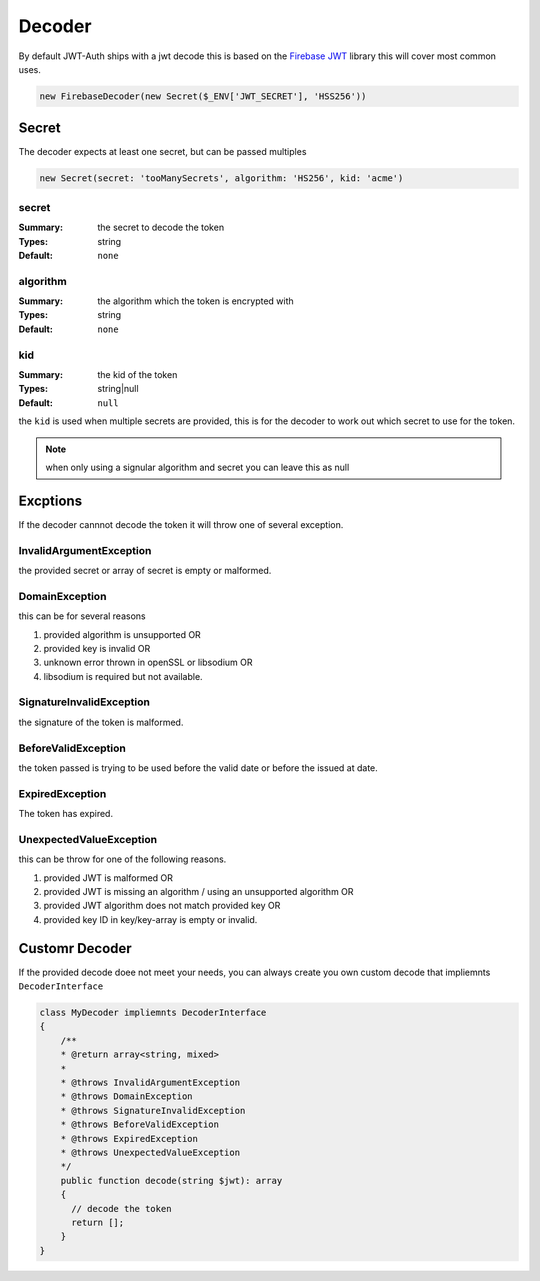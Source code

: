 =======
Decoder
=======

By default JWT-Auth ships with a jwt decode this is based on the
`Firebase JWT <https://github.com/firebase/php-jwt>`_ library this will cover
most common uses.

.. code-block:: php

  new FirebaseDecoder(new Secret($_ENV['JWT_SECRET'], 'HSS256'))

Secret
======

The decoder expects at least one secret, but can be passed multiples

.. code-block:: php

  new Secret(secret: 'tooManySecrets', algorithm: 'HS256', kid: 'acme')


secret
------
:Summary: the secret to decode the token
:Types: string
:Default: ``none``

algorithm
---------
:Summary: the algorithm which the token is encrypted with
:Types: string
:Default: ``none``

kid
---

:Summary: the kid of the token
:Types: string|null
:Default: ``null``

the ``kid`` is used when multiple secrets are provided, this is for the decoder
to work out which secret to use for the token.

.. note::

  when only using a signular algorithm and secret you can leave this as null

Excptions
=========

If the decoder cannnot decode the token it will throw one of several exception.

InvalidArgumentException
------------------------

the provided secret or array of secret is empty or malformed.

DomainException
---------------

this can be for several reasons

#. provided algorithm is unsupported OR
#. provided key is invalid OR
#. unknown error thrown in openSSL or libsodium OR
#. libsodium is required but not available.


SignatureInvalidException
-------------------------

the signature of the token is malformed.

BeforeValidException
--------------------

the token passed is trying to be used before the valid date or before the issued
at date.

ExpiredException
----------------

The token has expired.

UnexpectedValueException
------------------------

this can be throw for one of the following reasons.

#. provided JWT is malformed OR
#. provided JWT is missing an algorithm / using an unsupported algorithm OR
#. provided JWT algorithm does not match provided key OR
#. provided key ID in key/key-array is empty or invalid.


Customr Decoder
===============

If the provided decode doee not meet your needs, you can always create you own
custom decode that impliemnts ``DecoderInterface``

.. code-block:: php

  class MyDecoder impliemnts DecoderInterface
  {
      /**
      * @return array<string, mixed>
      *
      * @throws InvalidArgumentException
      * @throws DomainException
      * @throws SignatureInvalidException
      * @throws BeforeValidException
      * @throws ExpiredException
      * @throws UnexpectedValueException
      */
      public function decode(string $jwt): array
      {
        // decode the token
        return [];
      }
  }
